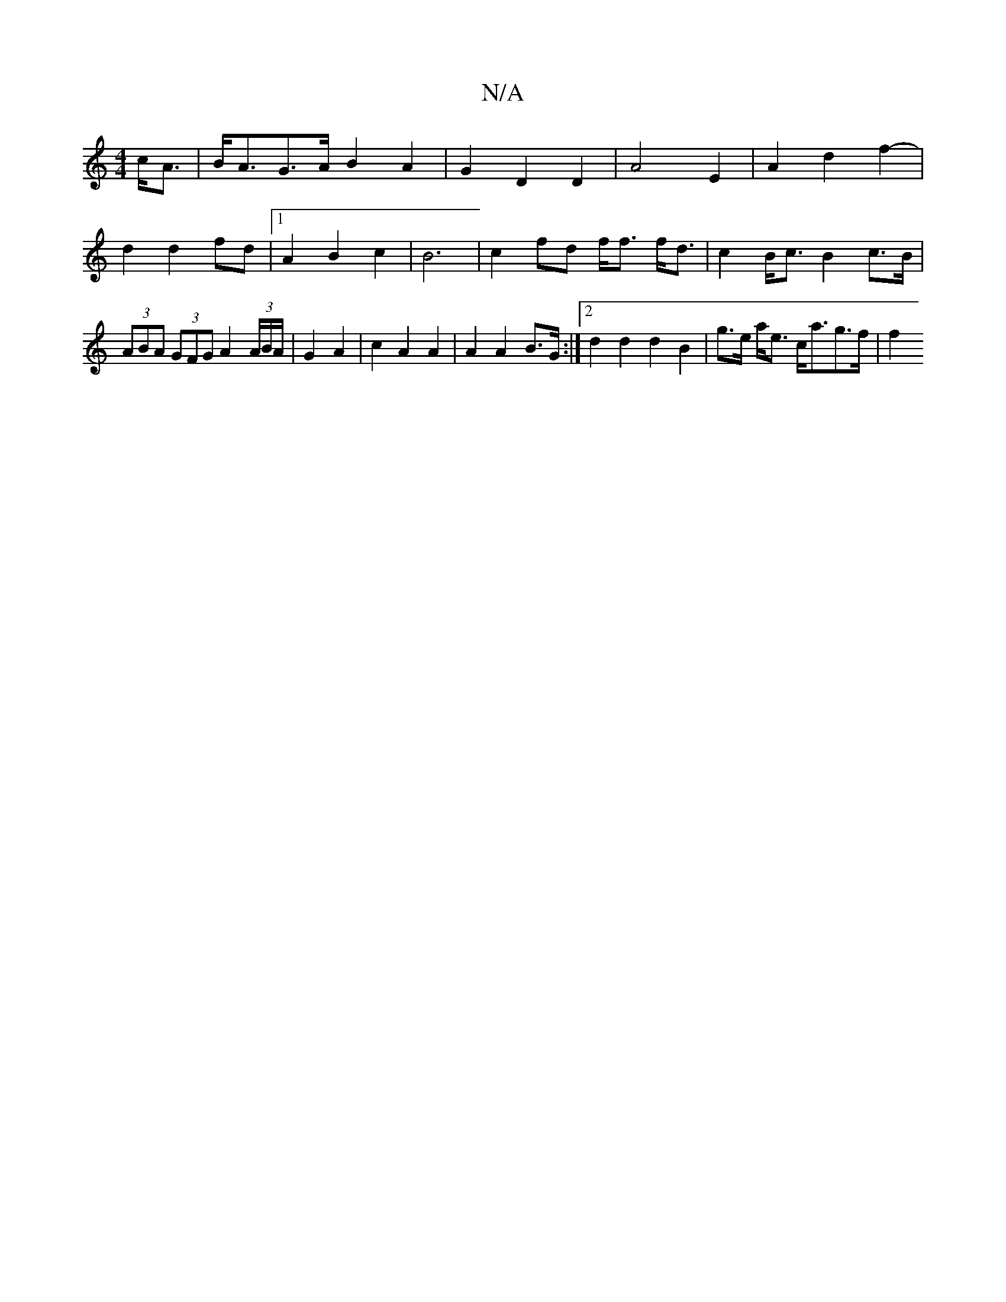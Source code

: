 X:1
T:N/A
M:4/4
R:N/A
K:Cmajor
2- c<A|B<AG>A B2A2 | G2 D2 D2 | A4 E2|A2 d2 f2- |
d2 d2 fd |1 A2 B2 c2 | B6- | c2 fd f<f f<d|c2B<c B2 c>B | (3ABA (3GFG A2 (3A/B/A/ | G2 A2 | c2 A2 A2 | A2 A2 B>G :|2 d2 d2 d2 B2 | g>e a<e c<ag>f |f2 